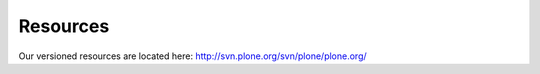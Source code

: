 
Resources
=========

Our versioned resources are located here: http://svn.plone.org/svn/plone/plone.org/
